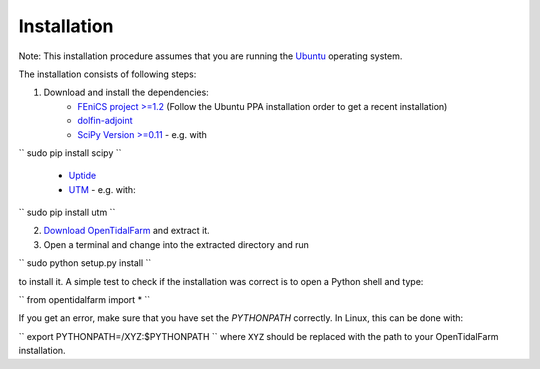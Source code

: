 Installation
============

Note: This installation procedure assumes that you are running the `Ubuntu`_ operating system.

The installation consists of following steps:

1. Download and install the dependencies:
    - `FEniCS project >=1.2`_ (Follow the Ubuntu PPA installation order to get a recent installation)
    - `dolfin-adjoint`_
    - `SciPy Version >=0.11`_ - e.g. with

``
sudo pip install scipy
``

    - `Uptide`_
    - `UTM`_ - e.g. with:

``
sudo pip install utm
``

2. `Download OpenTidalFarm`_ and extract it.

3. Open a terminal and change into the extracted directory and run

``
sudo python setup.py install
``

to install it. A simple test to check if the installation was correct is to open a Python shell and type:

``
from opentidalfarm import *
``

If you get an error, make sure that you have set the `PYTHONPATH` correctly. In Linux, this can be done with:

``
export PYTHONPATH=/XYZ:$PYTHONPATH
``
where ``XYZ`` should be replaced with the path to your OpenTidalFarm installation. 

.. _Ubuntu: http://www.ubuntu.com/
.. _FEniCS project >=1.2: http://fenicsproject.org/download/
.. _dolfin-adjoint: http://dolfin-adjoint.org/download/index.html
.. _SciPy Version >=0.11: https://github.com/scipy/scipy
.. _Uptide: https://github.com/stephankramer/uptide
.. _UTM: https://pypi.python.org/pypi/utm
.. _Download OpenTidalFarm: https://github.com/funsim/OpenTidalFarm/zipball/master

